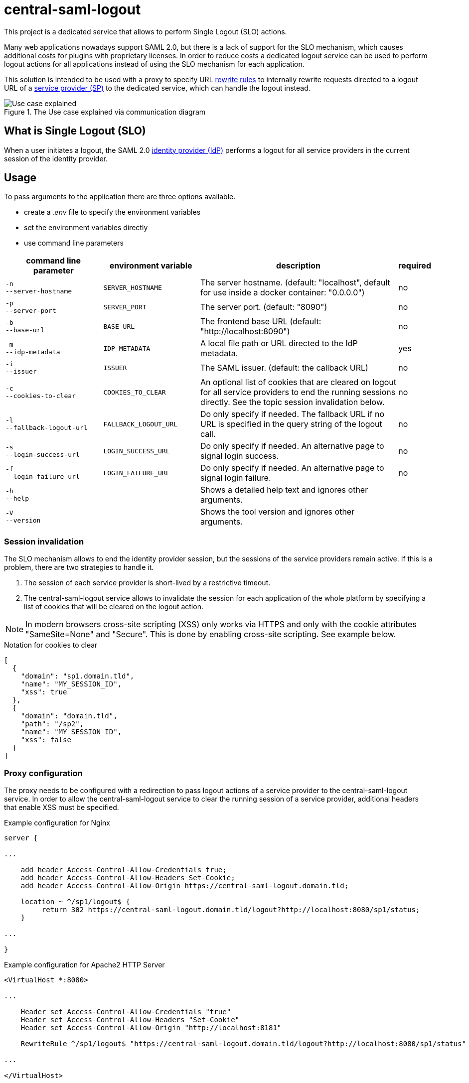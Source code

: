 = central-saml-logout

This project is a dedicated service that allows to perform Single Logout (SLO) actions.

Many web applications nowadays support SAML 2.0, but there is a lack of support for the SLO mechanism, which causes additional costs for plugins with proprietary licenses.
In order to reduce costs a dedicated logout service can be used to perform logout actions for all applications instead of using the SLO mechanism for each application.

This solution is intended to be used with a proxy to specify URL https://en.wikipedia.org/wiki/Rewrite_engine[rewrite rules] to internally rewrite requests directed to a logout URL of a https://en.wikipedia.org/wiki/Service_provider_(SAML)[service provider (SP)] to the dedicated service, which can handle the logout instead.

.The Use case explained via communication diagram
image::docs/images/use-case.drawio.png[Use case explained]

== What is Single Logout (SLO)

When a user initiates a logout, the SAML 2.0 https://en.wikipedia.org/wiki/Identity_provider[identity provider (IdP)] performs a logout for all service providers in the current session of the identity provider.

== Usage

To pass arguments to the application there are three options available.

* create a _.env_ file to specify the environment variables
* set the environment variables directly
* use command line parameters

[cols="7,7,15,1",options="header"]
|===

|command line parameter
|environment variable
|description
|required

|`&#8209;n` +
`&#8209;&#8209;server&#8209;hostname`
|`SERVER_HOSTNAME`
|The server hostname. (default: "localhost", default for use inside a docker container: "0.0.0.0")
|no

|`&#8209;p` +
`&#8209;&#8209;server&#8209;port`
|`SERVER_PORT`
|The server port. (default: "8090")
|no

|`&#8209;b` +
`&#8209;&#8209;base&#8209;url`
|`BASE_URL`
|The frontend base URL (default: "http://localhost:8090")
|no

|`&#8209;m` +
`&#8209;&#8209;idp&#8209;metadata`
|`IDP_METADATA`
|A local file path or URL directed to the IdP metadata.
|yes

|`&#8209;i` +
`&#8209;&#8209;issuer`
|`ISSUER`
|The SAML issuer. (default: the callback URL)
|no

|`&#8209;c` +
`&#8209;&#8209;cookies&#8209;to&#8209;clear`
|`COOKIES_TO_CLEAR`
|An optional list of cookies that are cleared on logout for all service providers to end the running sessions directly. See the topic session invalidation below.
|no

|`&#8209;l` +
`&#8209;&#8209;fallback&#8209;logout&#8209;url`
|`FALLBACK_LOGOUT_URL`
|Do only specify if needed. The fallback URL if no URL is specified in the query string of the logout call.
|no

|`&#8209;s` +
`&#8209;&#8209;login&#8209;success&#8209;url`
|`LOGIN_SUCCESS_URL`
|Do only specify if needed. An alternative page to signal login success.
|no

|`&#8209;f` +
`&#8209;&#8209;login&#8209;failure&#8209;url`
|`LOGIN_FAILURE_URL`
|Do only specify if needed. An alternative page to signal login failure.
|no

|`&#8209;h` +
`&#8209;&#8209;help`
|
|Shows a detailed help text and ignores other arguments.
|

|`&#8209;V` +
`&#8209;&#8209;version`
|
|Shows the tool version and ignores other arguments.
|

|===

=== Session invalidation

The SLO mechanism allows to end the identity provider session, but the sessions of the service providers remain active.
If this is a problem, there are two strategies to handle it.

1. The session of each service provider is short-lived by a restrictive timeout.
2. The central-saml-logout service allows to invalidate the session for each application of the whole platform by specifying a list of cookies that will be cleared on the logout action.

NOTE: In modern browsers cross-site scripting (XSS) only works via HTTPS and only with the cookie attributes "SameSite=None" and "Secure".
This is done by enabling cross-site scripting.
See example below.

.Notation for cookies to clear
[source,json]
----
[
  {
    "domain": "sp1.domain.tld",
    "name": "MY_SESSION_ID",
    "xss": true
  },
  {
    "domain": "domain.tld",
    "path": "/sp2",
    "name": "MY_SESSION_ID",
    "xss": false
  }
]
----

=== Proxy configuration

The proxy needs to be configured with a redirection to pass logout actions of a service provider to the central-saml-logout service.
In order to allow the central-saml-logout service to clear the running session of a service provider, additional headers that enable XSS must be specified.

.Example configuration for Nginx
[source]
----
server {

...

    add_header Access-Control-Allow-Credentials true;
    add_header Access-Control-Allow-Headers Set-Cookie;
    add_header Access-Control-Allow-Origin https://central-saml-logout.domain.tld;

    location ~ ^/sp1/logout$ {
         return 302 https://central-saml-logout.domain.tld/logout?http://localhost:8080/sp1/status;
    }

...

}
----

.Example configuration for Apache2 HTTP Server
[source]
----
<VirtualHost *:8080>

...

    Header set Access-Control-Allow-Credentials "true"
    Header set Access-Control-Allow-Headers "Set-Cookie"
    Header set Access-Control-Allow-Origin "http://localhost:8181"

    RewriteRule ^/sp1/logout$ "https://central-saml-logout.domain.tld/logout?http://localhost:8080/sp1/status" [R=302,L]

...

</VirtualHost>
----

== License

Copyright (c) 2022 ASERVO Software GmbH

Licensed under the Apache License, Version 2.0 (the "License"); you may not use this file except in compliance with the License.
You may obtain a copy of the License at

_http://www.apache.org/licenses/LICENSE-2.0_

Unless required by applicable law or agreed to in writing, software distributed under the License is distributed on an "AS IS" BASIS, WITHOUT WARRANTIES OR CONDITIONS OF ANY KIND, either express or implied.
See the License for the specific language governing permissions and limitations under the License.
